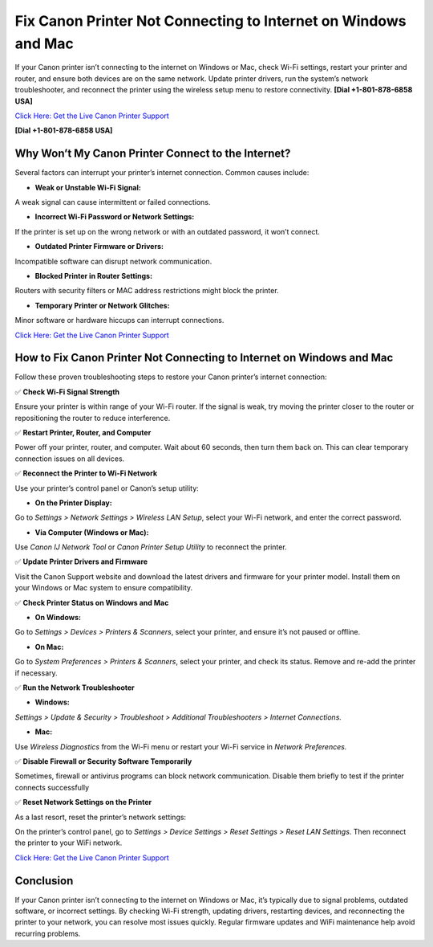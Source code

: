 Fix Canon Printer Not Connecting to Internet on Windows and Mac
===============================================================

If your Canon printer isn’t connecting to the internet on Windows or Mac, check Wi-Fi settings, restart your printer and router, and ensure both devices are on the same network. Update printer drivers, run the system’s network troubleshooter, and reconnect the printer using the wireless setup menu to restore connectivity. **[Dial +1-801-878-6858 USA]**

`Click Here: Get the Live Canon Printer Support <https://jivo.chat/KlZSRejpBm>`_

**[Dial +1-801-878-6858 USA]**

Why Won’t My Canon Printer Connect to the Internet?
---------------------------------------------------

Several factors can interrupt your printer’s internet connection. Common causes include:

- **Weak or Unstable Wi-Fi Signal:**
A weak signal can cause intermittent or failed connections.

- **Incorrect Wi-Fi Password or Network Settings:**
If the printer is set up on the wrong network or with an outdated password, it won’t connect.

- **Outdated Printer Firmware or Drivers:**
Incompatible software can disrupt network communication.

- **Blocked Printer in Router Settings:**
Routers with security filters or MAC address restrictions might block the printer.

- **Temporary Printer or Network Glitches:**
Minor software or hardware hiccups can interrupt connections.

`Click Here: Get the Live Canon Printer Support <https://jivo.chat/KlZSRejpBm>`_

How to Fix Canon Printer Not Connecting to Internet on Windows and Mac
----------------------------------------------------------------------

Follow these proven troubleshooting steps to restore your Canon printer’s internet connection:

✅ **Check Wi-Fi Signal Strength**

Ensure your printer is within range of your Wi-Fi router. If the signal is weak, try moving the printer closer to the router or repositioning the router to reduce interference.

✅ **Restart Printer, Router, and Computer**

Power off your printer, router, and computer. Wait about 60 seconds, then turn them back on. This can clear temporary connection issues on all devices.

✅ **Reconnect the Printer to Wi-Fi Network**

Use your printer’s control panel or Canon’s setup utility:

- **On the Printer Display:**
Go to *Settings > Network Settings > Wireless LAN Setup*, select your Wi-Fi network, and enter the correct password.

- **Via Computer (Windows or Mac):**
Use *Canon IJ Network Tool* or *Canon Printer Setup Utility* to reconnect the printer.

✅ **Update Printer Drivers and Firmware**

Visit the Canon Support website and download the latest drivers and firmware for your printer model. Install them on your Windows or Mac system to ensure compatibility.

✅ **Check Printer Status on Windows and Mac**

- **On Windows:**
Go to *Settings > Devices > Printers & Scanners*, select your printer, and ensure it’s not paused or offline.

- **On Mac:**
Go to *System Preferences > Printers & Scanners*, select your printer, and check its status. Remove and re-add the printer if necessary.

✅ **Run the Network Troubleshooter**

- **Windows:**
*Settings > Update & Security > Troubleshoot > Additional Troubleshooters > Internet Connections.*

- **Mac:**
Use *Wireless Diagnostics* from the Wi-Fi menu or restart your Wi-Fi service in *Network Preferences.*

✅ **Disable Firewall or Security Software Temporarily**

Sometimes, firewall or antivirus programs can block network communication. Disable them briefly to test if the printer connects successfully

✅ **Reset Network Settings on the Printer**

As a last resort, reset the printer’s network settings:

On the printer’s control panel, go to *Settings > Device Settings > Reset Settings > Reset LAN Settings*.
Then reconnect the printer to your WiFi network.

`Click Here: Get the Live Canon Printer Support <https://jivo.chat/KlZSRejpBm>`_

Conclusion
----------

If your Canon printer isn’t connecting to the internet on Windows or Mac, it’s typically due to signal problems, outdated software, or incorrect settings. By checking Wi-Fi strength, updating drivers, restarting devices, and reconnecting the printer to your network, you can resolve most issues quickly. Regular firmware updates and WiFi maintenance help avoid recurring problems.
